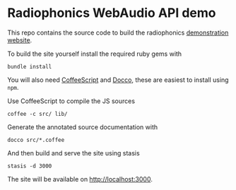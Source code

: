 * Radiophonics WebAudio API demo

This repo contains the source code to build the radiophonics
[[http://webaudio.prototyping.bbc.co.uk][demonstration website]].

To build the site yourself install the required ruby gems with

: bundle install

You will also need [[http://coffeescript.org/][CoffeeScript]] and [[http://jashkenas.github.com/docco/][Docco]], these are easiest to
install using =npm=.

Use CoffeeScript to compile the JS sources

: coffee -c src/ lib/

Generate the annotated source documentation with

: docco src/*.coffee

And then build and serve the site using stasis

: stasis -d 3000

The site will be available on [[http://localhost:3000]].
